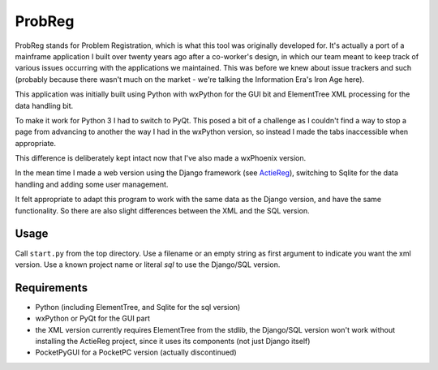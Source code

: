 ProbReg
=======

ProbReg stands for Problem Registration, which is what this tool was originally
developed for. It's actually a port of a mainframe application I built over twenty
years ago after a co-worker's design, in which our team meant to keep track of
various issues occurring with the applications we maintained. This was before we knew about
issue trackers and such (probably because there wasn't much on the market - we're talking the
Information Era's Iron Age here).

This application was initially built using Python with wxPython for the GUI bit and
ElementTree XML processing for the data handling bit.

To make it work for Python 3 I had to switch to PyQt. This posed a bit of a challenge as I 
couldn't find a way to stop a page from advancing to another the way I had in the wxPython 
version, so instead I made the tabs inaccessible when appropriate.

This difference is deliberately kept intact now that I've also made a wxPhoenix version.


In the mean time I made a web version using the Django framework (see
`ActieReg </albertvisser/actiereg/>`_), switching to Sqlite for the data handling
and adding some user management.

It felt appropriate to adapt this program to work with the same data as the Django version, 
and have the same functionality. 
So there are also slight differences between the XML and the SQL version.


Usage
-----

Call ``start.py`` from the top directory.
Use a filename or an empty string as first argument to indicate you want the xml version.
Use a known project name or literal `sql` to use the Django/SQL version. 

Requirements
------------

- Python (including ElementTree, and Sqlite for the sql version)
- wxPython or PyQt for the GUI part
- the XML version currently requires ElementTree from the stdlib, 
  the Django/SQL version won't work without installing the ActieReg project, since it uses its 
  components (not just Django itself) 
- PocketPyGUI for a PocketPC version (actually discontinued)


